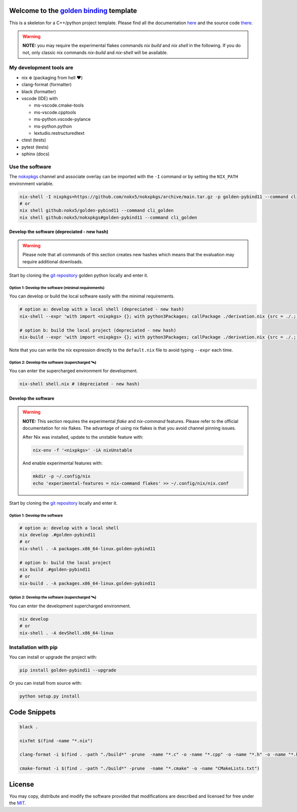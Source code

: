 .. _golden binding: https://nokx5.github.io/golden-pybind11

=========================================
Welcome to the `golden binding`_ template
=========================================

|CILinuxBadge|_ |CIDarwinBadge|_ |DocBadge|_ |LicenseBadge|_

.. |CILinuxBadge| image:: https://github.com/nokx5/golden-pybind11/workflows/CI-linux/badge.svg
.. _CILinuxBadge: https://github.com/nokx5/golden-pybind11/actions/workflows/ci-linux.yml
.. |CIDarwinBadge| image:: https://github.com/nokx5/golden-pybind11/workflows/CI-darwin/badge.svg
.. _CIDarwinBadge: https://github.com/nokx5/golden-pybind11/actions/workflows/ci-darwin.yml
.. |DocBadge| image:: https://github.com/nokx5/golden-pybind11/workflows/doc-api/badge.svg
.. _DocBadge: https://nokx5.github.io/golden-pybind11
.. |LicenseBadge| image:: http://img.shields.io/badge/license-MIT-blue.svg
.. _LicenseBadge: https://github.com/nokx5/golden-pybind11/blob/master/LICENSE

This is a skeleton for a C++/python project template.
Please find all the documentation `here <https://nokx5.github.io/golden-pybind11>`_ and the source code `there <https://github.com/nokx5/golden-pybind11>`_.

.. warning:: **NOTE:** you may require the experimental flakes commands `nix build` and `nix shell` in the following. If you do not, only classic nix commands `nix-build` and `nix-shell` will be available.

My development tools are
========================

- nix ❄️ (packaging from hell ❤️)

- clang-format (formatter)

- black (formatter)

- vscode (IDE) with

  - ms-vscode.cmake-tools
  - ms-vscode.cpptools
  - ms-python.vscode-pylance
  - ms-python.python
  - lextudio.restructuredtext

- ctest (tests)

- pytest (tests)

- sphinx (docs)

Use the software
================

The `nokxpkgs <https://github.com/nokx5/nokxpkgs#add-nokxpkgs-to-your-nix-channel>`_ channel and associate overlay can be imported with the ``-I`` command or by setting the ``NIX_PATH`` environment variable.

.. code:: shell

    nix-shell -I nixpkgs=https://github.com/nokx5/nokxpkgs/archive/main.tar.gz -p golden-pybind11 --command cli_golden
    # or
    nix shell github:nokx5/golden-pybind11 --command cli_golden
    nix shell github:nokx5/nokxpkgs#golden-pybind11 --command cli_golden


Develop the software  (depreciated - new hash)
----------------------------------------------

.. warning:: Please note that all commands of this section creates new hashes which means that the evaluation may require additional downloads.

Start by cloning the `git repository <https://github.com/nokx5/golden-pybind11>`_ golden python locally and enter it.

Option 1: Develop the software (minimal requirements)
.....................................................

You can develop or build the local software easily with the minimal requirements.

.. code:: shell

    # option a: develop with a local shell (depreciated - new hash)
    nix-shell --expr 'with import <nixpkgs> {}; with python3Packages; callPackage ./derivation.nix {src = ./.; }'

    # option b: build the local project (depreciated - new hash)
    nix-build --expr 'with import <nixpkgs> {}; with python3Packages; callPackage ./derivation.nix {src = ./.; }' --no-out-link

Note that you can write the nix expression directly to the ``default.nix`` file to avoid typing ``--expr`` each time.

Option 2: Develop the software (supercharged 🛰️)
................................................

You can enter the supercharged environment for development.

.. code:: shell

    nix-shell shell.nix # (depreciated - new hash)


Develop the software
--------------------

.. warning:: **NOTE:** This section requires the experimental *flake* and *nix-command* features. Please refer to the official documentation for nix flakes. The advantage of using nix flakes is that you avoid channel pinning issues.

    After Nix was installed, update to the unstable feature with:

    .. code:: shell

        nix-env -f '<nixpkgs>' -iA nixUnstable

    And enable experimental features with:

    .. code:: shell

        mkdir -p ~/.config/nix
        echo 'experimental-features = nix-command flakes' >> ~/.config/nix/nix.conf

Start by cloning the `git repository <https://github.com/nokx5/golden-pybind11>`_ locally and enter it.

Option 1: Develop the software
..............................

.. code:: shell

    # option a: develop with a local shell
    nix develop .#golden-pybind11
    # or
    nix-shell . -A packages.x86_64-linux.golden-pybind11

    # option b: build the local project
    nix build .#golden-pybind11
    # or
    nix-build . -A packages.x86_64-linux.golden-pybind11


Option 2: Develop the software (supercharged 🛰️)
................................................

You can enter the development supercharged environment.

.. code:: shell

    nix develop
    # or
    nix-shell . -A devShell.x86_64-linux


Installation with pip
=====================

You can install or upgrade the project with:

.. code:: shell

    pip install golden-pybind11 --upgrade

Or you can install from source with:

.. code:: shell

    python setup.py install

=============
Code Snippets
=============

.. code:: shell

    black .

    nixfmt $(find -name "*.nix")

    clang-format -i $(find . -path "./build*" -prune  -name "*.c" -o -name "*.cpp" -o -name "*.h" -o -name "*.hpp")

    cmake-format -i $(find . -path "./build*" -prune  -name "*.cmake" -o -name "CMakeLists.txt")

=======
License
=======

You may copy, distribute and modify the software provided that
modifications are described and licensed for free under the `MIT
<https://opensource.org/licenses/MIT>`_.
